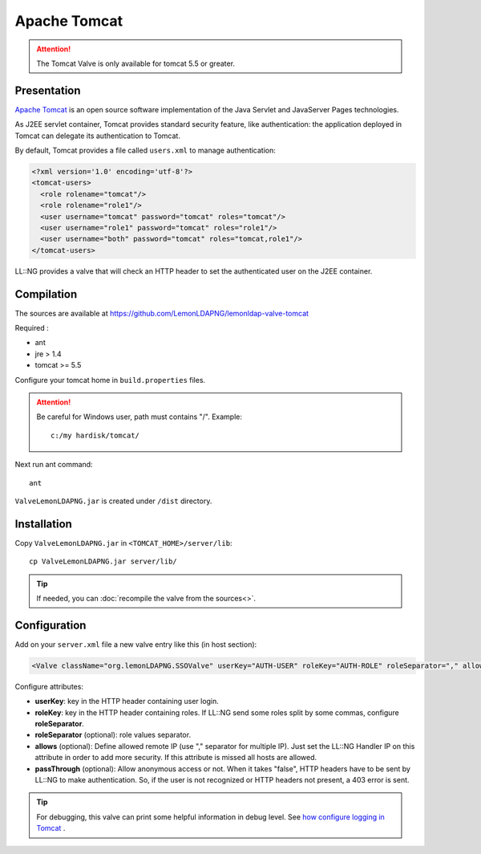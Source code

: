 Apache Tomcat
=============

|image0|


.. attention::

    The Tomcat Valve is only available for tomcat 5.5 or
    greater.

Presentation
------------

`Apache Tomcat <http://tomcat.apache.org/>`__ is an open source software
implementation of the Java Servlet and JavaServer Pages technologies.

As J2EE servlet container, Tomcat provides standard security feature,
like authentication: the application deployed in Tomcat can delegate its
authentication to Tomcat.

By default, Tomcat provides a file called ``users.xml`` to manage
authentication:

.. code-block:: xml

   <?xml version='1.0' encoding='utf-8'?>
   <tomcat-users>
     <role rolename="tomcat"/>
     <role rolename="role1"/>
     <user username="tomcat" password="tomcat" roles="tomcat"/>
     <user username="role1" password="tomcat" roles="role1"/>
     <user username="both" password="tomcat" roles="tomcat,role1"/>
   </tomcat-users>


LL::NG provides a valve that will check an HTTP header to set the authenticated user on
the J2EE container.

Compilation
-----------

The sources are available at `<https://github.com/LemonLDAPNG/lemonldap-valve-tomcat>`__

Required :

-  ant
-  jre > 1.4
-  tomcat >= 5.5

Configure your tomcat home in ``build.properties`` files.


.. attention::

    Be careful for Windows user, path must contains "/".
    Example:

    ::

       c:/my hardisk/tomcat/



Next run ant command:

::

   ant

``ValveLemonLDAPNG.jar`` is created under ``/dist`` directory.

.. |image0| image:: /applications/tomcat_logo.png
   :class: align-center


Installation
------------

Copy ``ValveLemonLDAPNG.jar`` in ``<TOMCAT_HOME>/server/lib``:

::

   cp ValveLemonLDAPNG.jar server/lib/


.. tip::

    If needed, you can
    :doc:`recompile the valve from the sources<>`.

Configuration
-------------

Add on your ``server.xml`` file a new valve entry like this (in host
section):

.. code-block:: xml

   <Valve className="org.lemonLDAPNG.SSOValve" userKey="AUTH-USER" roleKey="AUTH-ROLE" roleSeparator="," allows="127.0.0.1"/>

Configure attributes:

-  **userKey**: key in the HTTP header containing user login.
-  **roleKey**: key in the HTTP header containing roles. If LL::NG send
   some roles split by some commas, configure **roleSeparator**.
-  **roleSeparator** (optional): role values separator.
-  **allows** (optional): Define allowed remote IP (use "," separator
   for multiple IP). Just set the LL::NG Handler IP on this attribute in
   order to add more security. If this attribute is missed all hosts are
   allowed.
-  **passThrough** (optional): Allow anonymous access or not. When it
   takes "false", HTTP headers have to be sent by LL::NG to make
   authentication. So, if the user is not recognized or HTTP headers not
   present, a 403 error is sent.


.. tip::

    For debugging, this valve can print some helpful information
    in debug level. See `how configure logging in
    Tomcat <http://tomcat.apache.org/tomcat-5.5-doc/logging.html>`__ .

